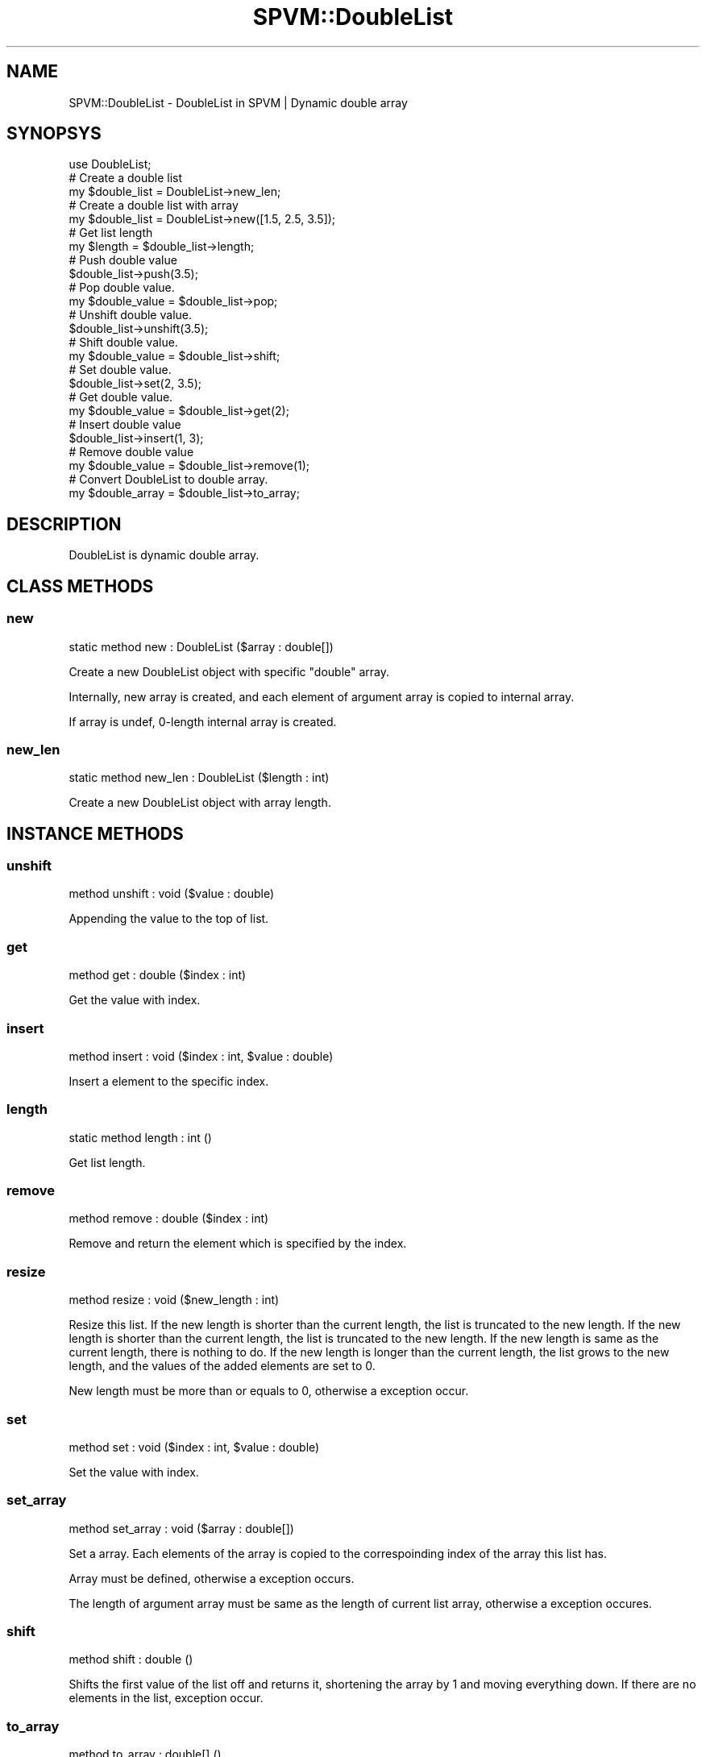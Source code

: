 .\" Automatically generated by Pod::Man 4.14 (Pod::Simple 3.40)
.\"
.\" Standard preamble:
.\" ========================================================================
.de Sp \" Vertical space (when we can't use .PP)
.if t .sp .5v
.if n .sp
..
.de Vb \" Begin verbatim text
.ft CW
.nf
.ne \\$1
..
.de Ve \" End verbatim text
.ft R
.fi
..
.\" Set up some character translations and predefined strings.  \*(-- will
.\" give an unbreakable dash, \*(PI will give pi, \*(L" will give a left
.\" double quote, and \*(R" will give a right double quote.  \*(C+ will
.\" give a nicer C++.  Capital omega is used to do unbreakable dashes and
.\" therefore won't be available.  \*(C` and \*(C' expand to `' in nroff,
.\" nothing in troff, for use with C<>.
.tr \(*W-
.ds C+ C\v'-.1v'\h'-1p'\s-2+\h'-1p'+\s0\v'.1v'\h'-1p'
.ie n \{\
.    ds -- \(*W-
.    ds PI pi
.    if (\n(.H=4u)&(1m=24u) .ds -- \(*W\h'-12u'\(*W\h'-12u'-\" diablo 10 pitch
.    if (\n(.H=4u)&(1m=20u) .ds -- \(*W\h'-12u'\(*W\h'-8u'-\"  diablo 12 pitch
.    ds L" ""
.    ds R" ""
.    ds C` ""
.    ds C' ""
'br\}
.el\{\
.    ds -- \|\(em\|
.    ds PI \(*p
.    ds L" ``
.    ds R" ''
.    ds C`
.    ds C'
'br\}
.\"
.\" Escape single quotes in literal strings from groff's Unicode transform.
.ie \n(.g .ds Aq \(aq
.el       .ds Aq '
.\"
.\" If the F register is >0, we'll generate index entries on stderr for
.\" titles (.TH), headers (.SH), subsections (.SS), items (.Ip), and index
.\" entries marked with X<> in POD.  Of course, you'll have to process the
.\" output yourself in some meaningful fashion.
.\"
.\" Avoid warning from groff about undefined register 'F'.
.de IX
..
.nr rF 0
.if \n(.g .if rF .nr rF 1
.if (\n(rF:(\n(.g==0)) \{\
.    if \nF \{\
.        de IX
.        tm Index:\\$1\t\\n%\t"\\$2"
..
.        if !\nF==2 \{\
.            nr % 0
.            nr F 2
.        \}
.    \}
.\}
.rr rF
.\" ========================================================================
.\"
.IX Title "SPVM::DoubleList 3"
.TH SPVM::DoubleList 3 "2022-01-28" "perl v5.32.0" "User Contributed Perl Documentation"
.\" For nroff, turn off justification.  Always turn off hyphenation; it makes
.\" way too many mistakes in technical documents.
.if n .ad l
.nh
.SH "NAME"
SPVM::DoubleList \- DoubleList in SPVM | Dynamic double array
.SH "SYNOPSYS"
.IX Header "SYNOPSYS"
.Vb 1
\&  use DoubleList;
\&  
\&  # Create a double list
\&  my $double_list = DoubleList\->new_len;
\&
\&  # Create a double list with array
\&  my $double_list = DoubleList\->new([1.5, 2.5, 3.5]);
\&  
\&  # Get list length
\&  my $length = $double_list\->length;
\&  
\&  # Push double value
\&  $double_list\->push(3.5);
\&
\&  # Pop double value.
\&  my $double_value = $double_list\->pop;
\&
\&  # Unshift double value.
\&  $double_list\->unshift(3.5);
\&  
\&  # Shift double value.
\&  my $double_value = $double_list\->shift;
\&  
\&  # Set double value.
\&  $double_list\->set(2, 3.5);
\&
\&  # Get double value.
\&  my $double_value = $double_list\->get(2);
\&
\&  # Insert double value
\&  $double_list\->insert(1, 3);
\&
\&  # Remove double value
\&  my $double_value = $double_list\->remove(1);
\&
\&  # Convert DoubleList to double array.
\&  my $double_array = $double_list\->to_array;
.Ve
.SH "DESCRIPTION"
.IX Header "DESCRIPTION"
DoubleList is dynamic double array.
.SH "CLASS METHODS"
.IX Header "CLASS METHODS"
.SS "new"
.IX Subsection "new"
.Vb 1
\&    static method new : DoubleList ($array : double[])
.Ve
.PP
Create a new DoubleList object with specific \f(CW\*(C`double\*(C'\fR array.
.PP
Internally, new array is created, and each element of argument array is copied to internal array.
.PP
If array is undef, 0\-length internal array is created.
.SS "new_len"
.IX Subsection "new_len"
.Vb 1
\&    static method new_len : DoubleList ($length : int)
.Ve
.PP
Create a new DoubleList object with array length.
.SH "INSTANCE METHODS"
.IX Header "INSTANCE METHODS"
.SS "unshift"
.IX Subsection "unshift"
.Vb 1
\&  method unshift : void ($value : double)
.Ve
.PP
Appending the value to the top of list.
.SS "get"
.IX Subsection "get"
.Vb 1
\&  method get : double ($index : int)
.Ve
.PP
Get the value with index.
.SS "insert"
.IX Subsection "insert"
.Vb 1
\&  method insert : void ($index : int, $value : double)
.Ve
.PP
Insert a element to the specific index.
.SS "length"
.IX Subsection "length"
.Vb 1
\&  static method length : int ()
.Ve
.PP
Get list length.
.SS "remove"
.IX Subsection "remove"
.Vb 1
\&  method remove : double ($index : int)
.Ve
.PP
Remove and return the element which is specified by the index.
.SS "resize"
.IX Subsection "resize"
.Vb 1
\&  method resize : void ($new_length : int)
.Ve
.PP
Resize this list. If the new length is shorter than the current length, the list is truncated to the new length. If the new length is shorter than the current length, the list is truncated to the new length. If the new length is same as the current length, there is nothing to do. If the new length is longer than the current length, the list grows to the new length, and the values of the added elements are set to 0.
.PP
New length must be more than or equals to 0, otherwise a exception occur.
.SS "set"
.IX Subsection "set"
.Vb 1
\&  method set : void ($index : int, $value : double)
.Ve
.PP
Set the value with index.
.SS "set_array"
.IX Subsection "set_array"
.Vb 1
\&  method set_array : void ($array : double[])
.Ve
.PP
Set a array. Each elements of the array is copied to the correspoinding index of the array this list has.
.PP
Array must be defined, otherwise a exception occurs.
.PP
The length of argument array must be same as the length of current list array, otherwise a exception occures.
.SS "shift"
.IX Subsection "shift"
.Vb 1
\&  method shift : double ()
.Ve
.PP
Shifts the first value of the list off and returns it, shortening
the array by 1 and moving everything down.
If there are no elements in the list, exception occur.
.SS "to_array"
.IX Subsection "to_array"
.Vb 1
\&  method to_array : double[] ()
.Ve
.PP
Convert DoubleList to double array.
.SS "pop"
.IX Subsection "pop"
.Vb 1
\&  method pop : double ()
.Ve
.PP
Pops and returns the last value of the list, shortening the array by one element
If there are no elements in the list, exception occur.
.SS "push"
.IX Subsection "push"
.Vb 1
\&  method push : void ($value : double)
.Ve
.PP
Appending the value to the end of list.
